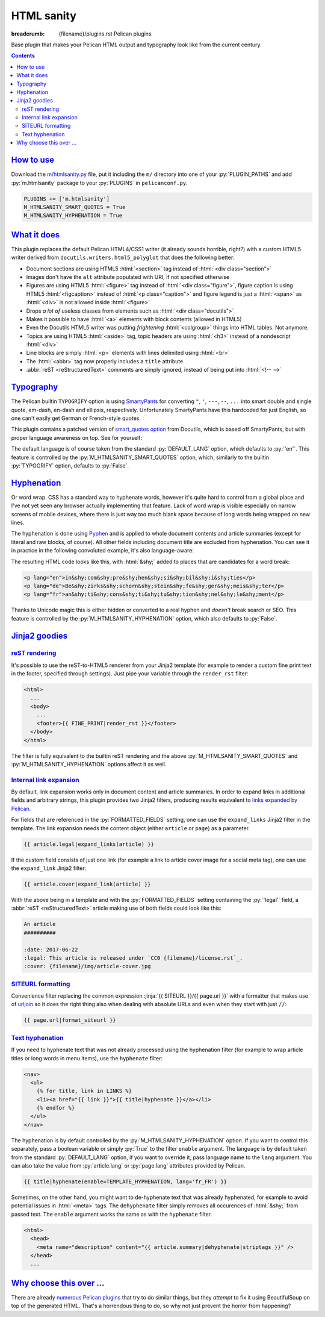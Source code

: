..
    This file is part of m.css.

    Copyright © 2017 Vladimír Vondruš <mosra@centrum.cz>

    Permission is hereby granted, free of charge, to any person obtaining a
    copy of this software and associated documentation files (the "Software"),
    to deal in the Software without restriction, including without limitation
    the rights to use, copy, modify, merge, publish, distribute, sublicense,
    and/or sell copies of the Software, and to permit persons to whom the
    Software is furnished to do so, subject to the following conditions:

    The above copyright notice and this permission notice shall be included
    in all copies or substantial portions of the Software.

    THE SOFTWARE IS PROVIDED "AS IS", WITHOUT WARRANTY OF ANY KIND, EXPRESS OR
    IMPLIED, INCLUDING BUT NOT LIMITED TO THE WARRANTIES OF MERCHANTABILITY,
    FITNESS FOR A PARTICULAR PURPOSE AND NONINFRINGEMENT. IN NO EVENT SHALL
    THE AUTHORS OR COPYRIGHT HOLDERS BE LIABLE FOR ANY CLAIM, DAMAGES OR OTHER
    LIABILITY, WHETHER IN AN ACTION OF CONTRACT, TORT OR OTHERWISE, ARISING
    FROM, OUT OF OR IN CONNECTION WITH THE SOFTWARE OR THE USE OR OTHER
    DEALINGS IN THE SOFTWARE.
..

HTML sanity
###########

:breadcrumb: {filename}/plugins.rst Pelican plugins

.. role:: html(code)
    :language: html
.. role:: jinja(code)
    :language: jinja
.. role:: py(code)
    :language: py

Base plugin that makes your Pelican HTML output and typography look like from
the current century.

.. contents::
    :class: m-block m-default

`How to use`_
=============

Download the `m/htmlsanity.py <{filename}/plugins.rst>`_ file, put it
including the ``m/`` directory into one of your :py:`PLUGIN_PATHS` and add
:py:`m.htmlsanity` package to your :py:`PLUGINS` in ``pelicanconf.py``.

.. code:: python

    PLUGINS += ['m.htmlsanity']
    M_HTMLSANITY_SMART_QUOTES = True
    M_HTMLSANITY_HYPHENATION = True

`What it does`_
===============

This plugin replaces the default Pelican HTML4/CSS1 writer (it already sounds
horrible, right?) with a custom HTML5 writer derived from
``docutils.writers.html5_polyglot`` that does the following better:

-   Document sections are using HTML5 :html:`<section>` tag instead of
    :html:`<div class="section">`
-   Images don't have the ``alt`` attribute populated with URI, if not
    specified otherwise
-   Figures are using HTML5 :html:`<figure>` tag instead of
    :html:`<div class="figure">`, figure caption is using HTML5 :html:`<figcaption>`
    instead of :html:`<p class="caption">` and figure legend is just a :html:`<span>`
    as :html:`<div>` is not allowed inside :html:`<figure>`
-   Drops *a lot of* useless classes from elements such as :html:`<div class="docutils">`
-   Makes it possible to have :html:`<a>` elements with block contents (allowed
    in HTML5)
-   Even the Docutils HTML5 writer was putting *frightening* :html:`<colgroup>`
    things into HTML tables. Not anymore.
-   Topics are using HTML5 :html:`<aside>` tag, topic headers are using
    :html:`<h3>` instead of a nondescript :html:`<div>`
-   Line blocks are simply :html:`<p>` elements with lines delimited using
    :html:`<br>`
-   The :html:`<abbr>` tag now properly includes a ``title`` attribute
-   :abbr:`reST <reStructuredText>` comments are simply ignored, instead of
    being put into :html:`<!-- -->`

`Typography`_
=============

The Pelican builtin ``TYPOGRIFY`` option is using
`SmartyPants <https://daringfireball.net/projects/smartypants/>`_ for
converting ``"``, ``'``, ``---``, ``--``, ``...`` into smart double and single
quote, em-dash, en-dash and ellipsis, respectively. Unfortunately SmartyPants
have this hardcoded for just English, so one can't easily get German or
French-style quotes.

.. note-info::

    I find it hilarious that SmartyPants author complains that everyone is
    careless about web typography, but *dares to assume* that there's just the
    English quote style and nothing else.

This plugin contains a patched version of
`smart_quotes option <http://docutils.sourceforge.net/docs/user/smartquotes.html>`_
from Docutils, which is based off SmartyPants, but with proper language awareness
on top. See for yourself:

.. code-figure::

    .. code:: rst

        .. class:: language-en

        *"A satisfied customer is the best business strategy of all"*

        .. class:: language-de

        *"Andere Länder, andere Sitten"*

        .. class:: language-fr

        *"Autres temps, autres mœurs"*

    .. class:: language-en

    *"A satisfied customer is the best business strategy of all"*

    .. class:: language-de

    *"Andere Länder, andere Sitten"*

    .. class:: language-fr

    *"Autres temps, autres mœurs"*

The default language is of course taken from the standard :py:`DEFAULT_LANG`
option, which defaults to :py:`'en'`. This feature is controlled by the
:py:`M_HTMLSANITY_SMART_QUOTES` option, which, similarly to the builtin
:py:`TYPOGRIFY` option, defaults to :py:`False`.

.. note-warning::

    Note that due to inherent complexity of smart quotes, only paragraph-level
    language setting is taken into account, not inline language specification.

`Hyphenation`_
==============

Or word wrap. CSS has a standard way to hyphenate words, however it's quite
hard to control from a global place and I've not yet seen any browser actually
implementing that feature. Lack of word wrap is visible especially on narrow
screens of mobile devices, where there is just way too much blank space because
of long words being wrapped on new lines.

The hyphenation is done using `Pyphen <http://pyphen.org/>`_ and is applied to
whole document contents and article summaries (except for literal and raw
blocks, of course). All other fields including document title are excluded from
hyphenation. You can see it in practice in the following convoluted example,
it's also language-aware:

.. code-figure::

    .. code:: rst

        .. class:: language-en

        incomprehensibilities

        .. class:: language-de

        Bezirksschornsteinfegermeister

        .. class:: language-fr

        anticonstitutionnellement

    .. container:: m-row

        .. container:: m-col-m-2 m-push-m-3 m-col-t-4 m-nopady

            .. class:: language-en m-noindent

            incomprehensibilities

        .. container:: m-col-m-2 m-push-m-3 m-col-t-4 m-nopady

            .. class:: language-de m-noindent

            Bezirksschornsteinfegermeister

        .. container:: m-col-m-2 m-push-m-3 m-col-t-4 m-nopady

            .. class:: language-fr m-noindent

            anticonstitutionnellement

The resulting HTML code looks like this, with :html:`&shy;` added to places
that are candidates for a word break:

.. code:: html

    <p lang="en">in&shy;com&shy;pre&shy;hen&shy;si&shy;bil&shy;i&shy;ties</p>
    <p lang="de">Be&shy;zirks&shy;schorn&shy;stein&shy;fe&shy;ger&shy;meis&shy;ter</p>
    <p lang="fr">an&shy;ti&shy;cons&shy;ti&shy;tu&shy;tion&shy;nel&shy;le&shy;ment</p>

Thanks to Unicode magic this is either hidden or converted to a real hyphen and
*doesn't* break search or SEO. This feature is controlled by the
:py:`M_HTMLSANITY_HYPHENATION` option, which also defaults to :py:`False`.

.. note-success::

    Unlike smart quotes, the hyphenation works even with inline language
    specifiers, so you can have part of a paragraph in English and part in
    French and still have both hyphenated correctly.

`Jinja2 goodies`_
=================

`reST rendering`_
-----------------

It's possible to use the reST-to-HTML5 renderer from your Jinja2 template (for
example to render a custom fine print text in the footer, specified through
settings). Just pipe your variable through the ``render_rst`` filter:

.. code:: html+jinja

    <html>
      ...
      <body>
        ...
        <footer>{{ FINE_PRINT|render_rst }}</footer>
      </body>
    </html>

The filter is fully equivalent to the builtin reST rendering and the above
:py:`M_HTMLSANITY_SMART_QUOTES` and :py:`M_HTMLSANITY_HYPHENATION` options
affect it as well.

.. note-warning::

    For content coming from document metadata fields you still have to use the
    builtin :py:`FORMATTED_FIELDS` option, otherwise additional formatting will
    get lost.

`Internal link expansion`_
--------------------------

By default, link expansion works only in document content and article
summaries. In order to expand links in additional fields and arbitrary strings,
this plugin provides two Jinja2 filters, producing results equivalent to
`links expanded by Pelican <http://docs.getpelican.com/en/stable/content.html#linking-to-internal-content>`_.

For fields that are referenced in the :py:`FORMATTED_FIELDS` setting, one can
use the ``expand_links`` Jinja2 filter in the template. The link expansion
needs the content object (either ``article`` or ``page``) as a parameter.

.. code:: jinja

    {{ article.legal|expand_links(article) }}

If the custom field consists of just one link (for example a link to article
cover image for a social meta tag), one can use the ``expand_link`` Jinja2
filter:

.. code:: jinja

    {{ article.cover|expand_link(article) }}

With the above being in a template and with the :py:`FORMATTED_FIELDS` setting
containing the :py:`'legal'` field, a :abbr:`reST <reStructuredText>` article
making use of both fields could look like this:

.. code:: rst

    An article
    ##########

    :date: 2017-06-22
    :legal: This article is released under `CC0 {filename}/license.rst`_.
    :cover: {filename}/img/article-cover.jpg

`SITEURL formatting`_
---------------------

Convenience filter replacing the common expression :jinja:`{{ SITEURL }}/{{ page.url }}`
with a formatter that makes use of `urljoin <https://docs.python.org/3/library/urllib.parse.html#urllib.parse.urljoin>`_ so it does the right thing also when
dealing with absolute URLs and even when they start with just ``//``:

.. code:: jinja

    {{ page.url|format_siteurl }}

`Text hyphenation`_
-------------------

If you need to hyphenate text that was not already processed using the
hyphenation filter (for example to wrap article titles or long words in menu
items), use the ``hyphenate`` filter:

.. code:: html+jinja

    <nav>
      <ul>
        {% for title, link in LINKS %}
        <li><a href="{{ link }}">{{ title|hyphenate }}</a></li>
        {% endfor %}
      </ul>
    </nav>

The hyphenation is by default controlled by the :py:`M_HTMLSANITY_HYPHENATION`
option. If you want to control this separately, pass a boolean variable or
simply :py:`True` to the filter ``enable`` argument. The language is by default
taken from the standard :py:`DEFAULT_LANG` option, if you want to override it,
pass language name to the ``lang`` argument. You can also take the value from
:py:`article.lang` or :py:`page.lang` attributes provided by Pelican.

.. code:: jinja

    {{ title|hyphenate(enable=TEMPLATE_HYPHENATION, lang='fr_FR') }}

Sometimes, on the other hand, you might want to de-hyphenate text that was
already hyphenated, for example to avoid potential issues in :html:`<meta>`
tags. The ``dehyphenate`` filter simply removes all occurences of :html:`&shy;`
from passed text. The ``enable`` argument works the same as with the
``hyphenate`` filter.

.. code:: html+jinja

    <html>
      <head>
        <meta name="description" content="{{ article.summary|dehyphenate|striptags }}" />
      </head>
      ...

`Why choose this over ...`_
===========================

There are already
`numerous <https://github.com/getpelican/pelican-plugins/tree/master/better_figures_and_images>`_
`Pelican <https://github.com/classner/better_code_samples/tree/91717a204bbd0ae4a1af6fe25ac5dd783fb4a7db>`_
`plugins <https://github.com/getpelican/pelican-plugins/tree/master/better_tables>`_
that try to do similar things, but they *attempt* to fix it using BeautifulSoup
on top of the generated HTML. That's a horrendous thing to do, so why not just
prevent the horror from happening?

.. note-dim::
    :class: m-text-center

    `Pelican plugins <{filename}/plugins.rst>`_ | `Components » <{filename}/plugins/components.rst>`_

